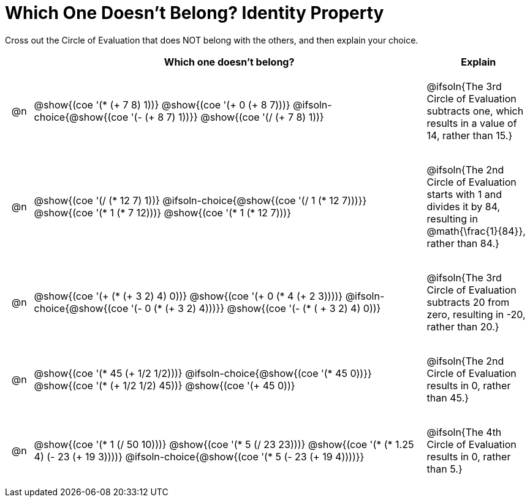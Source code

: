 [.landscape]
= Which One Doesn't Belong? Identity Property

Cross out the Circle of Evaluation that does NOT belong with the others, and then explain your choice.

++++
<style>
.chosen::after { content: '❌' !important; }
div.circleevalsexp { width: auto; }

/* for table cells with immediate .content children, which have immediate
 * .paragraph children: use flex to space them evenly and center vertically
*/
td > .content > .paragraph {
  display: flex;
  align-items: center;
  justify-content: space-around;
}
</style>
++++

[.FillVerticalSpace, cols="<.^1a,^.^15a,^.^4a",stripes="none", options="header"]
|===
| 	 | Which one doesn't belong?  |Explain

| @n
|
@show{(coe '(* (+ 7 8) 1))}
@show{(coe '(+ 0 (+ 8 7)))}
@ifsoln-choice{@show{(coe '(- (+ 8 7) 1))}}
@show{(coe '(/ (+ 7 8) 1))}
| @ifsoln{The 3rd Circle of Evaluation subtracts one, which results in a value of 14, rather than 15.}

| @n
|
@show{(coe '(/ (* 12 7) 1))}
@ifsoln-choice{@show{(coe '(/ 1 (* 12 7)))}}
@show{(coe '(* 1 (* 7 12)))}
@show{(coe '(* 1 (* 12 7)))}
| @ifsoln{The 2nd Circle of Evaluation starts with 1 and divides it by 84, resulting in @math{\frac{1}{84}}, rather than 84.}

| @n
|
@show{(coe '(+ (* (+ 3 2) 4) 0))}
@show{(coe '(+ 0 (* 4 (+ 2 3))))}
@ifsoln-choice{@show{(coe '(- 0 (* (+ 3 2) 4)))}}
@show{(coe '(- (* ( + 3 2) 4) 0))}
| @ifsoln{The 3rd Circle of Evaluation subtracts 20 from zero, resulting in -20, rather than 20.}


| @n
|
@show{(coe '(* 45 (+ 1/2 1/2)))}
@ifsoln-choice{@show{(coe '(* 45 0))}}
@show{(coe '(* (+ 1/2 1/2) 45))}
@show{(coe '(+ 45 0))}
| @ifsoln{The 2nd Circle of Evaluation results in 0, rather than 45.}


| @n
|
@show{(coe '(* 1 (/ 50 10)))}
@show{(coe '(* 5 (/ 23 23)))}
@show{(coe '(* (* 1.25 4) (- 23 (+ 19 3))))}
@ifsoln-choice{@show{(coe '(* 5 (- 23 (+ 19 4))))}}
| @ifsoln{The 4th Circle of Evaluation results in 0, rather than 5.}


|===
